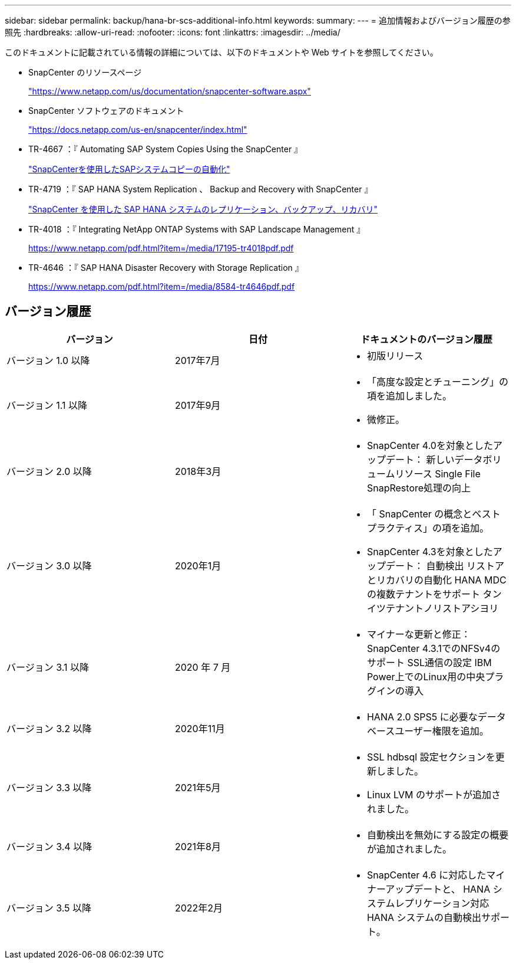 ---
sidebar: sidebar 
permalink: backup/hana-br-scs-additional-info.html 
keywords:  
summary:  
---
= 追加情報およびバージョン履歴の参照先
:hardbreaks:
:allow-uri-read: 
:nofooter: 
:icons: font
:linkattrs: 
:imagesdir: ../media/


[role="lead"]
このドキュメントに記載されている情報の詳細については、以下のドキュメントや Web サイトを参照してください。

* SnapCenter のリソースページ
+
https://www.netapp.com/us/documentation/snapcenter-software.aspx["https://www.netapp.com/us/documentation/snapcenter-software.aspx"^]

* SnapCenter ソフトウェアのドキュメント
+
https://docs.netapp.com/us-en/snapcenter/index.html["https://docs.netapp.com/us-en/snapcenter/index.html"^]

* TR-4667 ：『 Automating SAP System Copies Using the SnapCenter 』
+
link:../lifecycle/sc-copy-clone-introduction.html["SnapCenterを使用したSAPシステムコピーの自動化"]

* TR-4719 ：『 SAP HANA System Replication 、 Backup and Recovery with SnapCenter 』
+
link:hana-sr-scs-system-replication-overview.html["SnapCenter を使用した SAP HANA システムのレプリケーション、バックアップ、リカバリ"]

* TR-4018 ：『 Integrating NetApp ONTAP Systems with SAP Landscape Management 』
+
https://www.netapp.com/pdf.html?item=/media/17195-tr4018pdf.pdf["https://www.netapp.com/pdf.html?item=/media/17195-tr4018pdf.pdf"^]

* TR-4646 ：『 SAP HANA Disaster Recovery with Storage Replication 』
+
https://www.netapp.com/pdf.html?item=/media/8584-tr4646pdf.pdf["https://www.netapp.com/pdf.html?item=/media/8584-tr4646pdf.pdf"^]





== バージョン履歴

|===
| バージョン | 日付 | ドキュメントのバージョン履歴 


| バージョン 1.0 以降 | 2017年7月  a| 
* 初版リリース




| バージョン 1.1 以降 | 2017年9月  a| 
* 「高度な設定とチューニング」の項を追加しました。
* 微修正。




| バージョン 2.0 以降 | 2018年3月  a| 
* SnapCenter 4.0を対象としたアップデート：
新しいデータボリュームリソース
Single File SnapRestore処理の向上




| バージョン 3.0 以降 | 2020年1月  a| 
* 「 SnapCenter の概念とベストプラクティス」の項を追加。
* SnapCenter 4.3を対象としたアップデート：
自動検出
リストアとリカバリの自動化
HANA MDCの複数テナントをサポート
タンイツテナントノリストアシヨリ




| バージョン 3.1 以降 | 2020 年 7 月  a| 
* マイナーな更新と修正：
SnapCenter 4.3.1でのNFSv4のサポート
SSL通信の設定
IBM Power上でのLinux用の中央プラグインの導入




| バージョン 3.2 以降 | 2020年11月  a| 
* HANA 2.0 SPS5 に必要なデータベースユーザー権限を追加。




| バージョン 3.3 以降 | 2021年5月  a| 
* SSL hdbsql 設定セクションを更新しました。
* Linux LVM のサポートが追加されました。




| バージョン 3.4 以降 | 2021年8月  a| 
* 自動検出を無効にする設定の概要 が追加されました。




| バージョン 3.5 以降 | 2022年2月  a| 
* SnapCenter 4.6 に対応したマイナーアップデートと、 HANA システムレプリケーション対応 HANA システムの自動検出サポート。


|===